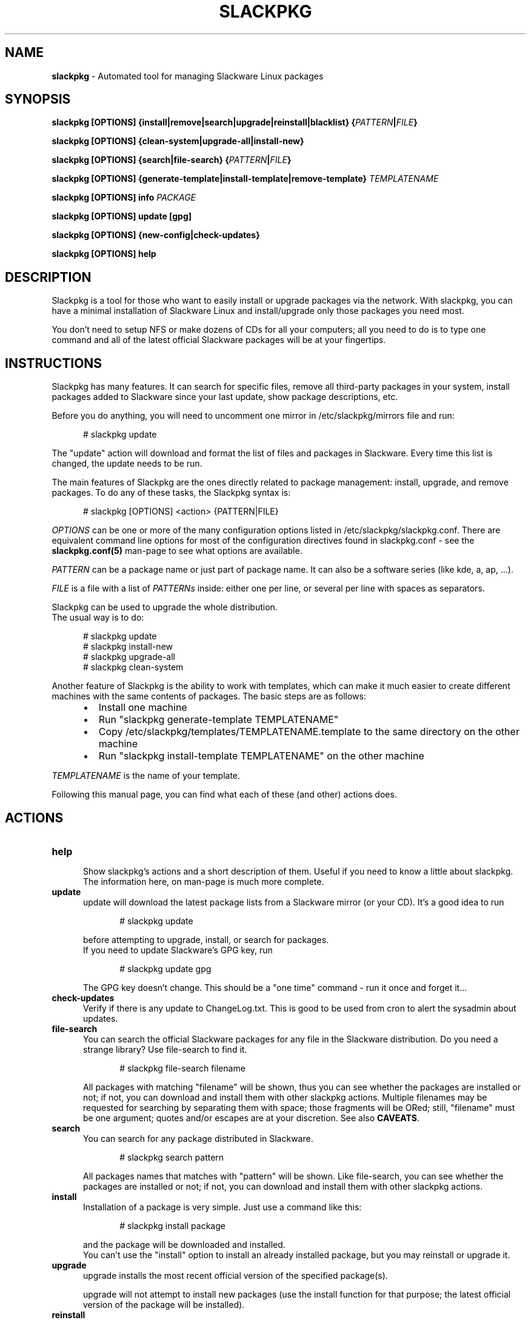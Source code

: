 .TH SLACKPKG 8 "March 22, 2018" slackpkg-2.82.2 ""
.SH NAME
.B slackpkg
\- Automated tool for managing Slackware Linux packages

.SH SYNOPSIS
.B slackpkg
.B [OPTIONS]
.B {install|remove|search|upgrade|reinstall|blacklist}
.BI { PATTERN | FILE }

.B slackpkg [OPTIONS] {clean-system|upgrade-all|install-new}

.B slackpkg
.B [OPTIONS]
.B {search|file-search}
.BI { PATTERN | FILE }

.B slackpkg
.B [OPTIONS]
.B {generate-template|install-template|remove-template}
.I TEMPLATENAME

.B slackpkg [OPTIONS] info
.I PACKAGE

.B slackpkg [OPTIONS] update [gpg]

.B slackpkg [OPTIONS] {new-config|check-updates}

.B slackpkg [OPTIONS] help

.SH DESCRIPTION
Slackpkg is a tool for those who want to easily install or upgrade
packages via the network.  With slackpkg, you can have a minimal
installation of Slackware Linux and install/upgrade only those packages
you need most.

You don't need to setup NFS or make dozens of CDs for all your
computers; all you need to do is to type one command and all of
the latest official Slackware packages will be at your fingertips.

.SH INSTRUCTIONS
Slackpkg has many features.  It can search for specific files, remove
all third-party packages in your system, install packages added to
Slackware since your last update, show package descriptions, etc.

Before you do anything, you will need to uncomment one mirror in
/etc/slackpkg/mirrors file and run:

.in +5
# slackpkg update
.in

The "update" action will download and format the list of files and
packages in Slackware.  Every time this list is changed, the update
needs to be run.

The main features of Slackpkg are the ones directly related to
package management: install, upgrade, and remove packages.
To do any of these tasks, the Slackpkg syntax is:

.in +5
# slackpkg [OPTIONS] <action> {PATTERN|FILE}
.in

.I OPTIONS
can be one or more of the many configuration options listed in
/etc/slackpkg/slackpkg.conf.  There are equivalent command line options
for most of the configuration directives found in slackpkg.conf - see the
.B slackpkg.conf(5)
man-page to see what options are available.

.I PATTERN
can be a package name or just part of package name.  It can also
be a software series (like kde, a, ap, ...).
.br

.I FILE
is a file with a list of
.I PATTERNs
inside: either one per line,
or several per line with spaces as separators.

Slackpkg can be used to upgrade the whole distribution.
.br
The usual way is to do:

.in +5
# slackpkg update
.br
# slackpkg install-new
.br
# slackpkg upgrade-all
.br
# slackpkg clean-system
.in

Another feature of Slackpkg is the ability to work with templates, which can
make it much easier to create different machines with the same contents of
packages.  The basic steps are as follows:

.RS +5
.IP \(bu 2
Install one machine
.IP \(bu 2
Run "slackpkg generate-template TEMPLATENAME"
.IP \(bu 2
Copy /etc/slackpkg/templates/TEMPLATENAME.template to the same directory on
the other machine
.IP \(bu 2
Run "slackpkg install-template TEMPLATENAME" on the other machine
.RE

.I TEMPLATENAME
is the name of your template.

Following this manual page, you can find what each of these (and other)
actions does.

.SH ACTIONS
.TP 5
.B help
.br
Show slackpkg's actions and a short description of them. Useful if you need
to know a little about slackpkg. The information here, on man-page is much
more complete.

.TP 5
.B update
.br
update will download the latest package lists from a Slackware mirror
(or your CD).  It's a good idea to run

.in +5
# slackpkg update
.in

before attempting to upgrade, install, or search for packages.
.br
If you need to update Slackware's GPG key, run

.in +5
# slackpkg update gpg
.in

The GPG key doesn't change. This should be a "one time" command - run it
once and forget it...

.TP 5
.B check-updates
.br
Verify if there is any update to ChangeLog.txt. This is good to be used from
cron to alert the sysadmin about updates.

.TP 5
.B file-search
.br
You can search the official Slackware packages for any file in the Slackware
distribution.  Do you need a strange library?  Use file-search to find it.

.in +5
# slackpkg file-search filename
.in

All packages with matching "filename" will be shown, thus you can see whether
the packages are installed or not; if not, you can download and install them
with other slackpkg actions.
Multiple filenames may be requested for searching by separating them with
space; those fragments will be ORed;
still, "filename" must be one argument; quotes and/or escapes are at your
discretion.
See also
.BR CAVEATS .

.TP 5
.B search
.br
You can search for any package distributed in Slackware.

.in +5
# slackpkg search pattern
.in

All packages names that matches with "pattern" will be shown.
Like file-search, you can see whether the packages are installed or not; if
not, you can download and install them with other slackpkg actions.

.TP 5
.B install
.br
Installation of a package is very simple. Just use a command like this:

.in +5
# slackpkg install package
.in

and the package will be downloaded and installed.
.br
You can't use the "install" option to install an already installed package,
but you may reinstall or upgrade it.

.TP 5
.B upgrade
.br
upgrade installs the most recent official version of the specified package(s).

upgrade will not attempt to install new packages (use the install
function for that purpose; the latest official version of the package
will be installed).
.TP 5
.B reinstall
.br
In case you mistakenly corrupt something, the reinstall option will allow
you to reinstall the same version of a package that is currently installed.

.TP 5
.B remove
.br
With remove, you can remove certain installed packages.  As an example:

.in +5
# slackpkg remove kde
.in

will remove all packages with "kde" in their name.

.TP 5
.B blacklist
.br
With this action, you can "blacklist" certain packages.
.br
Blacklisted packages will not be installed, upgraded, or removed by slackpkg.
If you want to remove some package from the black list, please edit
/etc/slackpkg/blacklist.

.TP 5
.B download
.br
This action tells slackpkg to download the packages, but not to install them.
They will be placed in /var/cache/packages, and you can
install/upgrade/reinstall them later (or burn them to CD).

.TP 5
.B info
.br
This action prints information about the package(s): compressed and
uncompressed size, description, etcetera...

.TP 5
.B clean-system
.br
This action removes all of the packages that don't belong to a standard
Slackware installation.  With this option, you can clean up your system,
removing third-party packages as well as any packages that were removed
from the official Slackware package set.
.br
If you have some third party (or custom built) packages that you would like
to keep, you can temporarily add them to the list of blacklisted packages
before you run the 'clean-system' action.

.TP 5
.B upgrade-all
.br
This action upgrades every package installed on the system to the version in
the official Slackware tree; this is the "good" way to upgrade the entire
system.
.br
Remember to use the "install-new" action before you use "upgrade-all."

.TP 5
.B install-new
This action installs any new packages that are added to the official
Slackware package set.  Run this if you are upgrading your system to
another Slackware version or if you are using -current.
.br
If you want to install all uninstalled Slackware packages onto your system,
use the following command instead of the install-new action:

.in +5
# slackpkg install slackware.
.in
.TP 5
.B new-config
This action searches for .new configuration files and ask the user what to
do with those files.
.br
new-config is very useful when you perform an upgrade and leave the
configuration files to be reviewed later.  Instead of a manual search,
diff, and replace; you can use the new-config action.
.br
new-config searches /etc and /usr/share/vim for new config files.
.TP 5
.B generate-template
This action creates a new template with all official packages that are
installed in your system. The template is stored at /etc/slackpkg/templates
.TP 5
.B install-template
This action install the required template in the system. The template must
be in /etc/slackpkg/templates. If the template "includes" other templates,
all of them need to be in /etc/slackpkg/templates. You can disable the
"includes" in slackpkg.conf or in command-line.
.TP 5
.B remove-template
This action remove all packages that are part of selected template. Be
careful, this can put your machine in an unusable state. The "include"
handling can be activated/deactivated in slackpkg.conf or with the
appropriate option in command-line.

.SH CAVEATS
Long story short \(em spaces in filenames (of "file-search" action) are not
supported.
If you happen to be looking for a filename-with-space, you are safe to use the
left-most part up to the space (in that the right-most part after the space
will be ignored anyway (at best) or yield noise (at worst)).

.SH FILES
.TP 5
.B /etc/slackpkg/mirrors
File to specify the location from which to download packages
.TP 5
.B /etc/slackpkg/slackpkg.conf
General configuration of slackpkg
.TP 5
.B /etc/slackpkg/blacklist
List of packages to skip
.TP 5
.B /etc/slackpkg/templates
Contains all template files
.TP 5
.B /usr/libexec/slackpkg
Contains slackpkg core and additional functions
.TP 5
.B /var/lib/slackpkg
Slackpkg internal use - Formatted package lists, copy of
ChangeLog.txt, list of files, etcetera...

.SH "SEE ALSO"
.BR slackpkg.conf (5),
.BR installpkg (8),
.BR upgradepkg (8),
.BR explodepkg (8),
.BR makepkg (8),
.BR pkgtool (8).

.SH AUTHORS
.TP 5
Piter PUNK aka Roberto F Batista
<piterpk AT terra DOT com DOT br>
.TP 5
Evaldo Gardenali aka UdontKnow
<evaldo AT fasternet DOT com DOT br>
